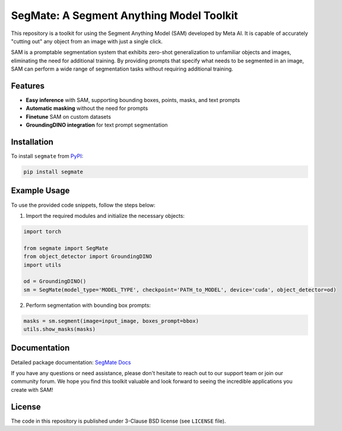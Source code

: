 .. start-in-sphinx-home-docs

=========================================
SegMate: A Segment Anything Model Toolkit
=========================================

This repository is a toolkit for using the Segment Anything Model (SAM) developed by Meta AI. It is capable of accurately "cutting out" any object from an image with just a single click.

SAM is a promptable segmentation system that exhibits zero-shot generalization to unfamiliar objects and images, eliminating the need for additional training. By providing prompts that specify what needs to be segmented in an image, SAM can perform a wide range of segmentation tasks without requiring additional training. 

Features
========

- **Easy inference** with SAM, supporting bounding boxes, points, masks, and text prompts
- **Automatic masking** without the need for prompts
- **Finetune** SAM on custom datasets
- **GroundingDINO integration** for text prompt segmentation

.. end-in-sphinx-home-docs

.. start-in-sphinx-getting-started

Installation
============

To install ``segmate`` from `PyPI <https://pypi.org/project/segmate/>`_:

.. code-block:: console

    pip install segmate


Example Usage
=============

To use the provided code snippets, follow the steps below:

1. Import the required modules and initialize the necessary objects:

.. code-block:: python

    import torch
    
    from segmate import SegMate
    from object_detector import GroundingDINO
    import utils

    od = GroundingDINO()
    sm = SegMate(model_type='MODEL_TYPE', checkpoint='PATH_to_MODEL', device='cuda', object_detector=od)


2. Perform segmentation with bounding box prompts:

.. code-block:: python

    masks = sm.segment(image=input_image, boxes_prompt=bbox)
    utils.show_masks(masks)

.. end-in-sphinx-getting-started

Documentation
=============

Detailed package documentation: `SegMate Docs <https://segmate.readthedocs.io>`_

If you have any questions or need assistance, please don't hesitate to reach out to our support team or join our community forum. We hope you find this toolkit valuable and look forward to seeing the incredible applications you create with SAM!

License
=======
The code in this repository is published under 3-Clause BSD license (see ``LICENSE`` file).